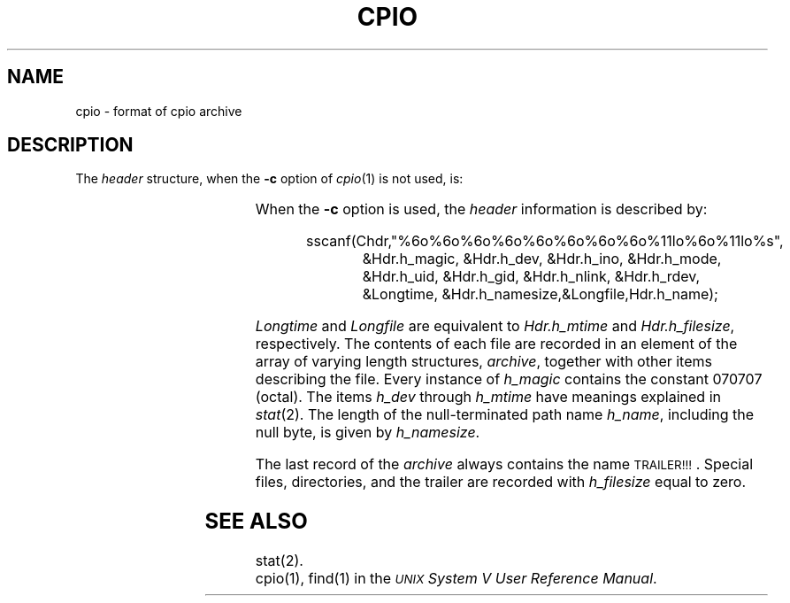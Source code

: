 '\" t
.TH CPIO 4
.SH NAME
cpio \- format of cpio archive
.SH DESCRIPTION
.PP
The
.I header\^
structure, when the
.B \-c
option of
.IR cpio (1)
is not used, is:
.PP
.RS
.TS
l l l.
struct {
	short	h_magic,
		h_dev;
	ushort	h_ino,
		h_mode,
		h_uid,
		h_gid;
	short	h_nlink,
		h_rdev,
		h_mtime[2],
		h_namesize,
		h_filesize[2];
	char	h_name[h_namesize rounded to word];
} Hdr;
.TE
.RE
.PP
When the
.B \-c
option is used, the
.I header\^
information is described by:
.PP
.RS
.nf
sscanf(Chdr,"%6o%6o%6o%6o%6o%6o%6o%6o%11lo%6o%11lo%s",
.RS +8
&Hdr.h_magic, &Hdr.h_dev, &Hdr.h_ino, &Hdr.h_mode,
&Hdr.h_uid, &Hdr.h_gid, &Hdr.h_nlink, &Hdr.h_rdev,
&Longtime, &Hdr.h_namesize,&Longfile,Hdr.h_name);
.RE
.RE
.fi
.PP
.I Longtime\^
and
.I Longfile\^
are equivalent to
.I Hdr.h_mtime\^
and
.IR Hdr.h_filesize ,
respectively.
The
contents
of each file are recorded in an element
of the array of varying length structures,
.IR archive ,
together with other items describing the file.
Every instance of 
.I h_magic\^
contains the constant 070707 (octal).
The items
.I h_dev\^
through 
.I h_mtime\^
have meanings explained in
.IR  stat (2).
The length of the null-terminated path name
.IR h_name ,
including the null byte,
is given by
.IR h_namesize .
.PP
The last record
of the
.I archive\^
always contains the name \s-1TRAILER!!!\s0.
Special files, directories, and the trailer are recorded
with 
.I
h_filesize
equal to zero.
.SH "SEE ALSO"
stat(2).
.br
cpio(1), find(1) in the
\f2\s-1UNIX\s+1 System V User Reference Manual\fR.
.br
.\"	%W% of %G%
